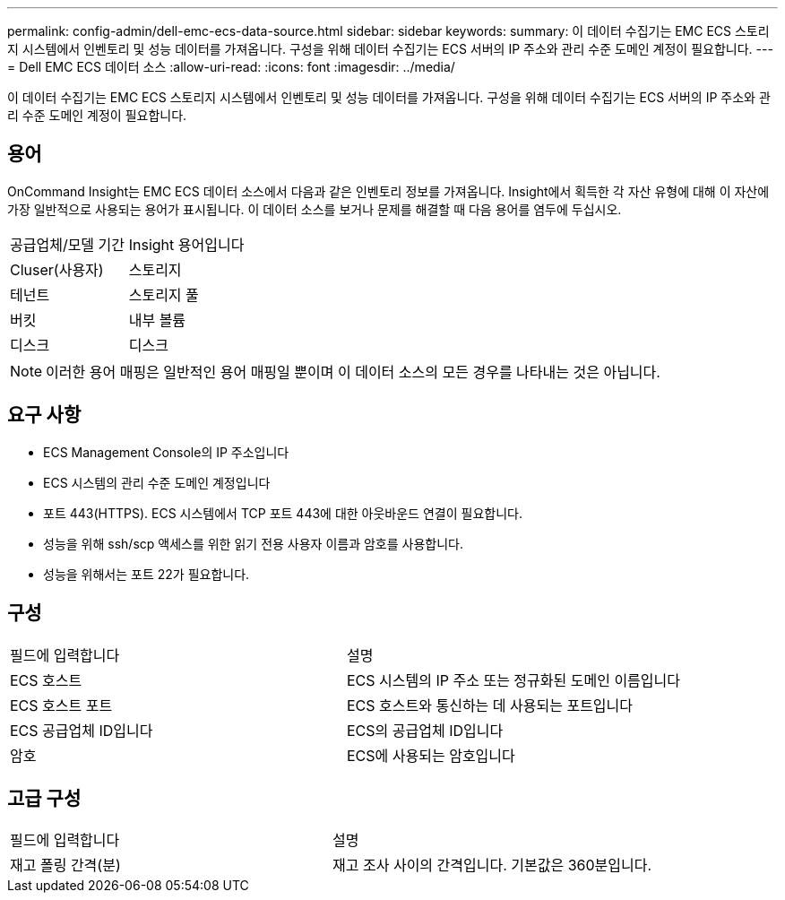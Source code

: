 ---
permalink: config-admin/dell-emc-ecs-data-source.html 
sidebar: sidebar 
keywords:  
summary: 이 데이터 수집기는 EMC ECS 스토리지 시스템에서 인벤토리 및 성능 데이터를 가져옵니다. 구성을 위해 데이터 수집기는 ECS 서버의 IP 주소와 관리 수준 도메인 계정이 필요합니다. 
---
= Dell EMC ECS 데이터 소스
:allow-uri-read: 
:icons: font
:imagesdir: ../media/


[role="lead"]
이 데이터 수집기는 EMC ECS 스토리지 시스템에서 인벤토리 및 성능 데이터를 가져옵니다. 구성을 위해 데이터 수집기는 ECS 서버의 IP 주소와 관리 수준 도메인 계정이 필요합니다.



== 용어

OnCommand Insight는 EMC ECS 데이터 소스에서 다음과 같은 인벤토리 정보를 가져옵니다. Insight에서 획득한 각 자산 유형에 대해 이 자산에 가장 일반적으로 사용되는 용어가 표시됩니다. 이 데이터 소스를 보거나 문제를 해결할 때 다음 용어를 염두에 두십시오.

|===


| 공급업체/모델 기간 | Insight 용어입니다 


 a| 
Cluser(사용자)
 a| 
스토리지



 a| 
테넌트
 a| 
스토리지 풀



 a| 
버킷
 a| 
내부 볼륨



 a| 
디스크
 a| 
디스크

|===
[NOTE]
====
이러한 용어 매핑은 일반적인 용어 매핑일 뿐이며 이 데이터 소스의 모든 경우를 나타내는 것은 아닙니다.

====


== 요구 사항

* ECS Management Console의 IP 주소입니다
* ECS 시스템의 관리 수준 도메인 계정입니다
* 포트 443(HTTPS). ECS 시스템에서 TCP 포트 443에 대한 아웃바운드 연결이 필요합니다.
* 성능을 위해 ssh/scp 액세스를 위한 읽기 전용 사용자 이름과 암호를 사용합니다.
* 성능을 위해서는 포트 22가 필요합니다.




== 구성

|===


| 필드에 입력합니다 | 설명 


 a| 
ECS 호스트
 a| 
ECS 시스템의 IP 주소 또는 정규화된 도메인 이름입니다



 a| 
ECS 호스트 포트
 a| 
ECS 호스트와 통신하는 데 사용되는 포트입니다



 a| 
ECS 공급업체 ID입니다
 a| 
ECS의 공급업체 ID입니다



 a| 
암호
 a| 
ECS에 사용되는 암호입니다

|===


== 고급 구성

|===


| 필드에 입력합니다 | 설명 


 a| 
재고 폴링 간격(분)
 a| 
재고 조사 사이의 간격입니다. 기본값은 360분입니다.

|===
